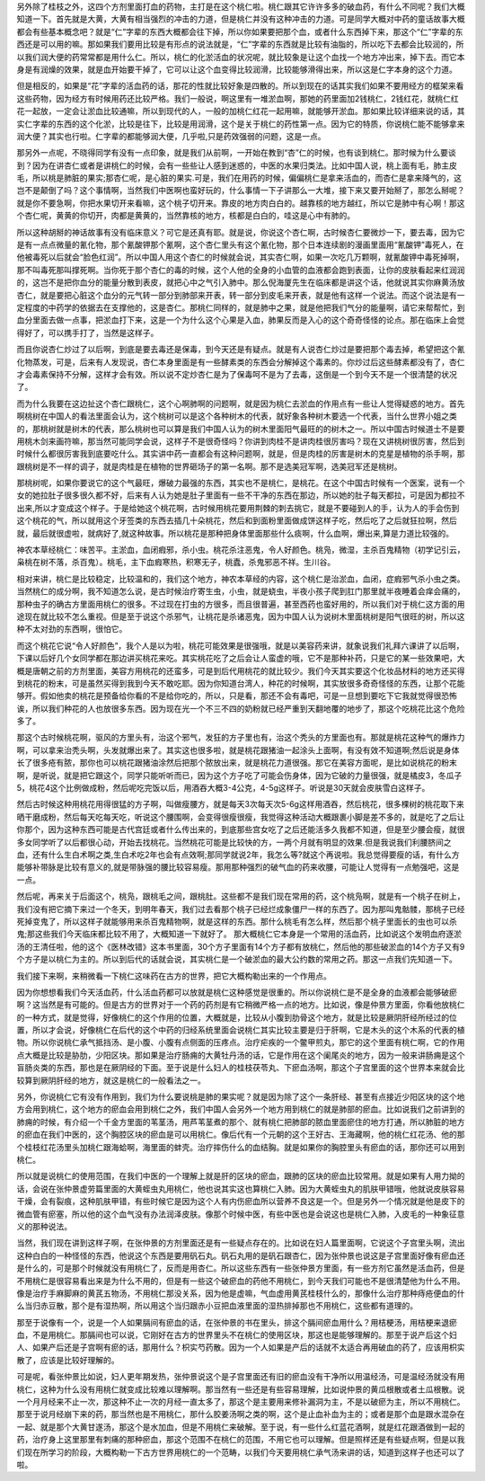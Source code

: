 另外除了桂枝之外，这四个方剂里面打血的药物，主打是在这个桃仁啦。桃仁跟其它许许多多的破血药，有什么不同呢？我们大概知道一下。首先就是大黄，大黄有相当强烈的冲击的力道，但是桃仁并没有这种冲击的力道。可是同学大概对中药的童话故事大概都会有些基本概念吧？就是“仁”字辈的东西大概都会往下掉，所以你如果要把那个血，或者什么东西掉下来，那这个“仁”字辈的东西还是可以用的嘛。那如果我们要用比较是有形点的说法就是，“仁”字辈的东西就是比较有油脂的，所以吃下去都会比较润的，所以我们润大便的药常常都是用什么仁。所以，桃仁的化淤活血的状况呢，就比较象是让这个血找一个地方冲出来，掉下去。而它本身是有润燥的效果，就是血开始要干掉了，它可以让这个血变得比较润滑，比较能够滑得出来，所以这是仁字本身的这个力道。

但是相反的，如果是“花”字辈的活血药的话，那花的性就比较好象是四散的。所以到现在的话其实我们如果不要用经方的框架来看这些药物，因为经方有时候用药还比较严格。我们一般说，啊这里有一堆淤血啊，那她的药里面加2钱桃仁，2钱红花，就桃仁红花一起放，一定会让淤血比较通嘛，所以到现代的人，一般的加桃仁红花一起用嘛，就能够开淤血。那如果比较详细来说的话，其实仁字辈的东西的这个化淤，比较是往下，比较是用润滑，这个是关于桃仁的药性第一点。因为它的特质，你说桃仁能不能够拿来润大便？其实也行啦。仁字辈的都能够润大便，几乎啦,只是药效强弱的问题，这是一点。

那另外一点呢，不晓得同学有没有一点印象，就是我们从前啊，一开始在教到“杏”仁的时候，也有谈到桃仁。那时候为什么要谈到？因为在讲杏仁或者是讲桃仁的时候，会有一些些让人感到迷惑的，中医的水果归类法。比如中国人说，桃上面有毛，肺主皮毛，所以桃是肺脏的果实;那杏仁呢，是心脏的果实.可是，我们在用药的时候，偏偏桃仁是拿来活血的，而杏仁是拿来降气的，这岂不是颠倒了吗？这个事情啊，当然我们中医啊也蛮好玩的，什么事情一下子讲那么一大堆，接下来又要开始掰了，那怎么掰呢？就是你不要急啊，你把水果切开来看嘛，这个桃子切开来。靠皮的地方肉白白的。越靠核的地方越红，所以它是肺中有心啊！那这个杏仁呢，黄黄的你切开，肉都是黄黄的，当然靠核的地方，核都是白白的，哇这是心中有肺的。

所以这种胡掰的神话故事有没有临床意义？可它是还真有耶。就是说，你说这个杏仁啊，古时候杏仁要微炒一下，要去毒，因为它是有一点点微量的氰化物，那个氰酸钾那个氰啊，这个杏仁里头有这个氰化物，那个日本连续剧的漫画里面用“氰酸钾”毒死人，在他被毒死以后就会“脸色红润”。所以中国人用这个杏仁的时候就会说，其实杏仁啊，如果一次吃几万颗啊，就氰酸钾中毒死掉啊，那不叫毒死那叫撑死啊。当你死于那个杏仁的毒的时候，这个人他的全身的小血管的血液都会跑到表面，让你的皮肤看起来红润润的，这岂不是把你血分的能量分散到表皮，就把心中之气引入肺中。那么倪海厦先生在临床都是讲这个话，他就说其实你麻黄汤放杏仁，就是要把心脏这个血分的元气转一部分到肺部来开表，转一部分到皮毛来开表，就是他有这样一个说法。而这个说法是有一定程度的中药学的依据去在支撑他的，这是杏仁。那桃仁同样的，就是肺中之果，就是他把我们气分的能量啊，请它来帮帮忙，到血分里面去做一点事，把淤血打下来，这是一个为什么这个心果是入血，肺果反而是入心的这个奇奇怪怪的论点。那在临床上会觉得好了，可以携手打了，当然是这样子。

而且你说杏仁炒过了以后啊，到底是要去毒还是保毒，到今天还是有疑点。就是有人说杏仁炒过是要把那个毒去掉，希望把这个氰化物蒸发，可是，后来有人发现说，杏仁本身里面是有一些酵素类的东西会分解掉这个毒素的。你炒过后这些酵素都没有了，杏仁才会毒素保持不分解，这样才会有效。所以说不定炒杏仁是为了保毒呵不是为了去毒，这倒是一个到今天不是一个很清楚的状况了。

而为什么我要在这边扯这个杏仁跟桃仁，这个心啊肺啊的问题啊，就是因为桃仁去淤血的作用点有一些让人觉得疑惑的地方。首先啊桃树在中国人的看法里面会认为，这个桃树可以是这个各种树木的代表，就好象各种树木要选一个代表，当什么世界小姐之类的，那桃树就是树木的代表，那么桃树也可以算是我们中国人认为的树木里面阳气最旺的的树木之一。所以中国古时候道士不是要用桃木剑来画符嘛，那当然可能同学会说，这样子不是很奇怪吗？你讲到肉桂不是讲肉桂很厉害吗？现在又讲桃树很厉害，然后到时候什么都很厉害我到底要吃什么。其实讲中药一直都会有这种问题啊，就是，但是肉桂的厉害是树木的克星是植物的杀手啊，那跟桃树是不一样的调子，就是肉桂是在植物的世界砸场子的第一名啊。那不是选美冠军啊，选美冠军还是桃树。

那桃树呢，如果你要说它的这个气最旺，爆破力最强的东西，其实也不是桃仁，是桃花。在这个中国古时候有一个医案，说有一个女的她拉肚子很多很久都不好，后来有人认为她是肚子里面有一些不干净的东西在那边，所以她的肚子每天都拉，可是因为都拉不出来,所以才变成这个样子。于是给她这个桃花啊，古时候用桃花要用荆棘的刺去挑它，就是不要碰到人的手，认为人的手会伤到这个桃花的气，所以就用这个牙签类的东西去插几十朵桃花，然后和到面粉里面做成饼这样子吃，然后吃了之后就狂拉啊，然后就，最后就很虚啦，就病好了,就这种故事。所以桃花是那种把身体里面那些什么痰啊，什么血啊，爆出来,算是力道比较强的。

神农本草经桃仁：味苦平。主淤血，血闭瘕邪，杀小虫。桃花杀注恶鬼，令人好颜色。桃凫，微湿，主杀百鬼精物（初学记引云，枭桃在树不落，杀百鬼）。桃毛，主下血瘕寒热，积寒无子，桃蠹，杀鬼邪恶不祥。生川谷。

相对来讲，桃仁是比较稳定，比较温和的，我们这个地方，神农本草经的内容，这个桃仁是治淤血，血闭，症瘕邪气杀小虫之类。当然桃仁的成分啊，我不知道怎么说，是古时候治疗寄生虫，小虫，就是蛲虫，半夜小孩子爬到肛门那里就半夜睡着会痒会痛的，那种虫子的确古方里面用桃仁的很多。不过现在打虫的方很多，而且很普遍，甚至西药也蛮好用的，所以我们对于桃仁这方面的用途现在就比较不怎么重视。但是至于说这个杀邪气，让桃花是杀诸恶鬼，因为中国人认为说树木里面桃树是阳气很旺的树，所以这种不太对劲的东西啊，很怕它。

而这个桃花它说“令人好颜色”，我个人是以为啦，桃花可能效果是很强哦，就是以美容药来讲，就象说我们礼拜六课讲了以后啊，下课以后好几个女同学都在那边讲买桃花来吃。其实桃花吃了之后会让人蛮虚的哦，它不是那种补药，只是它的某一些效果吧，大概是唐朝之前的方剂里面，美容方用桃花的还蛮多，可是到后代用桃花的就比较少。我们今天其实要这个化妆品材料的地方还买得到桃花的粉末，可是虽然买得到我到今天不敢吃耶。因为你知道台湾人，种花的时候啊，其实放很多奇奇怪怪的东西，让那个花能够开。假如他卖的桃花是预备给你看的不是给你吃的，所以，只是看，那还不会有毒吧，可是一旦想到要吃下它我就觉得很恐怖诶，所以我们种花的人也放很多东西。因为现在光一个不三不四的奶粉就已经严重到天翻地覆的地步了，那这个吃桃花比这个危险多了。

那这个古时候桃花啊，驱风的方里头有，治这个邪气，发狂的方子里也有，治这个秃头的方里面也有。那就是桃花这种气的爆炸力啊，可以拿来治秃头啊，头发就爆出来了。其实这也很多啦，就是桃花跟猪油一起涂头上面啊，有没有效不知道啊;然后说是身体长了很多疮有脓，那你也可以桃花跟猪油涂然后把那个脓放出来，就是桃花力道很强。那它在美容方面呢，是比如说桃花的粉末啊，是听说，就是把它跟这个，同学只能听听而已，因为这个方子吃了可能会伤身体，因为它破的力量很强，就是橘皮3，冬瓜子5，桃花4这个比例做成粉，然后呢吃完饭以后，用酒吞大概3-4公克，4-5g这样子。听说是30天就会皮肤雪白这样子。

然后古时候这种用桃花用得很猛的方子啊，叫做瘦腰方，就是每天3次每天次5-6g这样用酒吞，然后桃花，很多棵树的桃花取下来晒干磨成粉，然后每天吃每天吃，听说这个腰围啊，会变得很瘦很瘦，我觉得这种活动大概跟裹小脚是差不多的，就是吃了之后让你那个，因为这种东西可能是古代宫廷或者什么传出来的，到底那些宫女吃了之后还能活多久我都不知道，但是至少腰会瘦，就很多女同学听了以后都很心动，开始去找桃花。当然桃花可能是比较快的方，一两个月就有明显的效果.但是我说我们利腰脐间之血，还有什么生白术啊之类,生白术吃2年也会有点效啊;那同学就说2年，我怎么等?就这个再说啦。我总觉得要瘦的话，有什么方能够补带脉是比较有意义的,就是带脉强的腰比较容易瘦。那用那种强烈的破气血的药来收腰，可能让人觉得有一点勉强吧，这是一点。

然后呢，再来关于后面这个，桃凫，跟桃毛之间，跟桃肚。这些都不是我们现在常用的药，这个桃凫啊，就是有一个桃子在树上，我们没有把它摘下来过一个冬天，到明年春天，我们过去看那个桃子已经烂成象僵尸一样的东西了。因为那叫鬼骷髅，那桃子已经死掉变鬼了，所以这样子就能够用来杀百鬼精物啊，就是这样的东西。那什么桃毛有怎么样，然后那个桃子里面长的虫也可以杀鬼;那这些我们今天临床都比较不用了，大概知道一下就好了。
那大概桃仁它本身是一个常用的活血药，比如说这个发明血府逐淤汤的王清任啦，他的这个《医林改错》这本书里面，30个方子里面有14个方子都有放桃仁，然后他的那些破淤血的14个方子又有9个方子是以桃仁为主的。所以到后代的话就会说，其实桃仁是一个破淤血的最大公约数的常用之药。那这一点我们先知道一下。

我们接下来啊，来稍微看一下桃仁这味药在古方的世界，把它大概构勒出来的一个作用点。

因为你想想看我们今天活血药，什么活血药都可以放就是桃仁这种感觉是很重的。所以你说桃仁是不是全身的血液都会能够破瘀啊？这当然是有可能的。但是古方的世界对于一个药的药剂是有它稍微严格一点的地方。比如说，像是仲景方里面，你看他放桃仁的一种方式，就是觉得，好像桃仁的这个作用的位置，大概就是，比较从小腹到肋骨这个地方，就是比较是厥阴肝经所经过的位置，所以才会说，好像桃仁在后代的这个中药的归经系统里面会说桃仁其实比较主要是归于肝啊，它是木头的这个木系的代表的植物。所以你说桃仁承气抵挡汤、是小腹、小腹有点侧面的压疼点。治疗疟疾的一个鳖甲煎丸，那它的这个里面有桃仁啊，它的作用点大概是比较是胁肋，少阳区块。那如果是治疗肠痈的大黄牡丹汤的话，它是作用在这个阑尾炎的地方，因为一般来讲肠痈是这个盲肠炎类的东西，那也是在厥阴经的下面。至于说是什么妇人的桂枝茯苓丸、下瘀血汤啊，那这个子宫里面的这个世界本来就会比较算到厥阴肝经的地方，就这是桃仁的一般看法之一。

另外，你说桃仁它有没有作用到，我们为什么要说桃是肺的果实呢？就是因为除了这个一条肝经、甚至有点接近少阳区块的这个地方会用到桃仁，这个地方的瘀血会用到桃仁之外，我们中国人会另外一个地方用到桃仁的就是肺部的瘀血。比如说我们之前讲到的肺痈的时候，有介绍一个千金方里面的苇茎汤，用芦苇茎煮的那个、就有桃仁把肺部的脓血里面瘀住的地方打通，所以肺脏的地方的瘀血在我们中医的，这个胸腔区块的瘀血是可以用桃仁。像后代有一个元朝的这个王好古、王海藏啊，他的桃仁红花汤、他的那个桂枝红花汤里头加桃仁跟海蛤啊，海里面的蚌壳。治疗摔伤什么的血结胸。就是如果你的胸腔里头有瘀血的话，那你还可以用到桃仁。

所以就是说桃仁的使用范围，在我们中医的一个理解上就是肝的区块的瘀血，跟肺的区块的瘀血比较常用。就是如果有人用力拗的话，会说在张仲景虚劳篇里面的大黄蛭虫丸用桃仁，他也说其实这也算桃仁入肺。因为大黄蛭虫丸的肌肤甲错哦，他就说皮肤容易干燥，会有裂痕，这种肌肤甲错，有些时候它是因为这个人有内伤瘀血所以营养不良这是一个。但是另外一个情况就是他是皮下的微血管有瘀塞，所以他的这个血气没有办法润泽皮肤。像那个时候中医，有些中医也是会说这也是桃仁入肺，入皮毛的一种象征意义的那种说法。

当然，我们现在讲到这样子啊，在张仲景的方剂里面还是有一些疑点存在的。比如说在妇人篇里面啊，它说这个子宫里头啊，流出这种白白的一种怪怪的东西，他说这个东西是要用矾石丸。矾石丸用的是矾石跟杏仁，因为张仲景也说这是子宫里面好像有瘀血还是什么的，可是那个时候就没有用桃仁了，反而是用杏仁。所以这些东西有一些张仲景方里面，有一些方剂它虽然是活血药，但是不用桃仁是很容易看出来是为什么不用的，但是有一些这个破瘀血的药他不用桃仁，到今天我们可能也不是很清楚他为什么不用。像是治疗手麻脚麻的黄芪五物汤，不用桃仁那没关系，因为他是虚嘛，气血虚用黄芪桂枝什么的，那像什么治疗那种痔疮便血的什么当归赤豆散，那个是有湿热啊，所以用这个当归跟赤小豆把血液里面的湿热排掉那也不用桃仁，这些都有道理的。

那至于说像有一个，说是一个人如果膈间有瘀血的话，在张仲景的书在里头，排这个膈间瘀血用什么？用桔梗汤，用桔梗来退瘀血，不是用桃仁。那膈间也可以说，它刚好在古方的世界里头不在桃仁的使用区块，那这也是能够理解的。那至于说产后这个妇人、如果产后还是子宫啊有瘀的话，那用什么？枳实芍药散。因为一个人如果是产后的话就不太适合再用破血的药了，应该用枳实散了，应该是比较好理解的。

可是呢，看张仲景比如说，妇人更年期发热，张仲景说这个是子宫里面还有旧的瘀血没有干净所以用温经汤，可是温经汤就没有用桃仁，这种为什么没有用桃仁就变成比较难以理解啊。那当然有一些还是有些容易理解，比如说仲景的黄瓜根散或者土瓜根散。说一个月月经来不止一次，那这种不止一次的月经一直太多了，那这个是主要用来修补漏洞为主，不是以破瘀为主，所以不用桃仁。那至于说月经崩下来的药，那当然也是不用桃仁，那什么胶姜汤啊之类的啊，这个是止血补血为主的；或者是那个血是跟水混杂在一起、就是那个大黄甘遂汤，那这个是水加血，但是不用桃仁来破解。至于说，有一些什么红蓝花酒啊，就是红花跟酒做到一起的药，治疗身上这里那里有刺痛的那种瘀血，那这个范围不在桃仁的范围，不用它也可以理解。但是照样还是有些疑点啊，但是以我们现在所学习的阶段，大概构勒一下古方世界用桃仁的一个范畴，以我们今天要用桃仁承气汤来讲的话，知道到这样子也还可以了啦。
